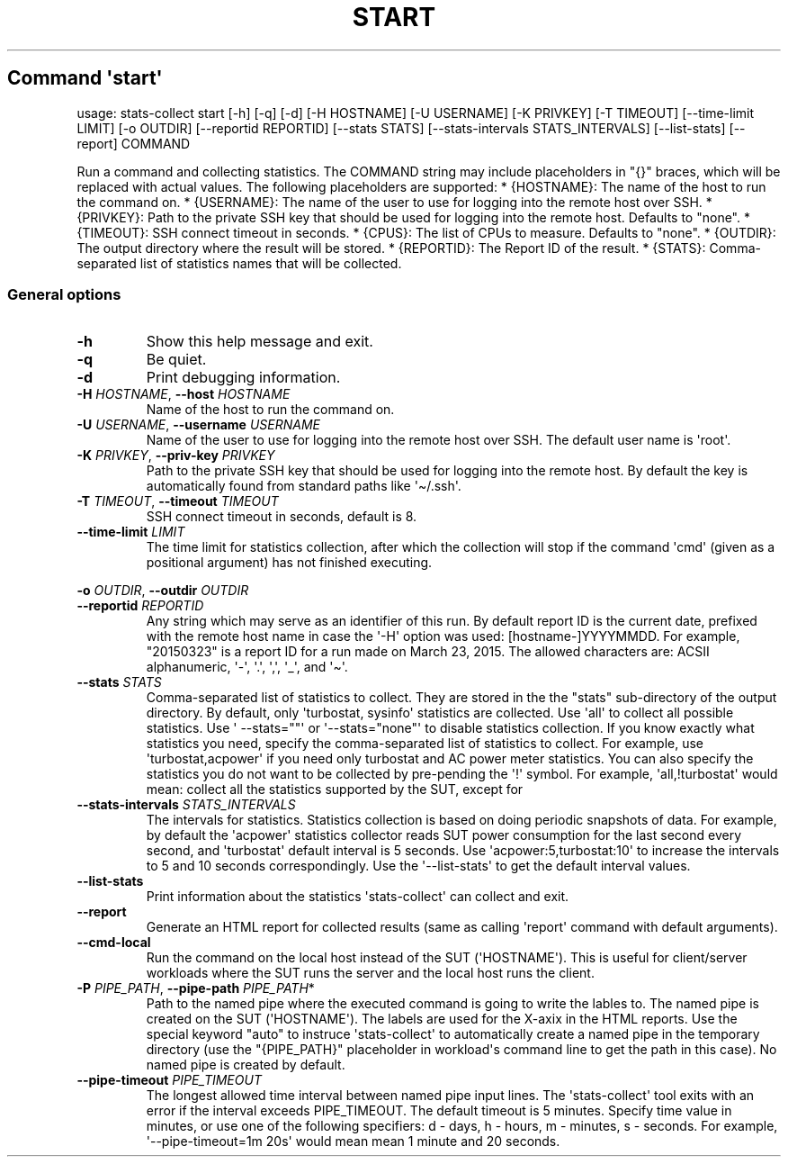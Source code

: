 .\" Automatically generated by Pandoc 3.1.11.1
.\"
.TH "START" "" "25\-03\-2024" "" ""
.SH Command \f[I]\[aq]start\[aq]\f[R]
usage: stats\-collect start [\-h] [\-q] [\-d] [\-H HOSTNAME] [\-U
USERNAME] [\-K PRIVKEY] [\-T TIMEOUT] [\-\-time\-limit LIMIT] [\-o
OUTDIR] [\-\-reportid REPORTID] [\-\-stats STATS] [\-\-stats\-intervals
STATS_INTERVALS] [\-\-list\-stats] [\-\-report] COMMAND
.PP
Run a command and collecting statistics.
The COMMAND string may include placeholders in \[dq]{}\[dq] braces,
which will be replaced with actual values.
The following placeholders are supported: * {HOSTNAME}: The name of the
host to run the command on.
* {USERNAME}: The name of the user to use for logging into the remote
host over SSH.
* {PRIVKEY}: Path to the private SSH key that should be used for logging
into the remote host.
Defaults to \[dq]none\[dq].
* {TIMEOUT}: SSH connect timeout in seconds.
* {CPUS}: The list of CPUs to measure.
Defaults to \[dq]none\[dq].
* {OUTDIR}: The output directory where the result will be stored.
* {REPORTID}: The Report ID of the result.
* {STATS}: Comma\-separated list of statistics names that will be
collected.
.SS General options
.TP
\f[B]\-h\f[R]
Show this help message and exit.
.TP
\f[B]\-q\f[R]
Be quiet.
.TP
\f[B]\-d\f[R]
Print debugging information.
.TP
\f[B]\-H\f[R] \f[I]HOSTNAME\f[R], \f[B]\-\-host\f[R] \f[I]HOSTNAME\f[R]
Name of the host to run the command on.
.TP
\f[B]\-U\f[R] \f[I]USERNAME\f[R], \f[B]\-\-username\f[R] \f[I]USERNAME\f[R]
Name of the user to use for logging into the remote host over SSH.
The default user name is \[aq]root\[aq].
.TP
\f[B]\-K\f[R] \f[I]PRIVKEY\f[R], \f[B]\-\-priv\-key\f[R] \f[I]PRIVKEY\f[R]
Path to the private SSH key that should be used for logging into the
remote host.
By default the key is automatically found from standard paths like
\[aq]\[ti]/.ssh\[aq].
.TP
\f[B]\-T\f[R] \f[I]TIMEOUT\f[R], \f[B]\-\-timeout\f[R] \f[I]TIMEOUT\f[R]
SSH connect timeout in seconds, default is 8.
.TP
\f[B]\-\-time\-limit\f[R] \f[I]LIMIT\f[R]
The time limit for statistics collection, after which the collection
will stop if the command \[aq]cmd\[aq] (given as a positional argument)
has not finished executing.
.PP
\f[B]\-o\f[R] \f[I]OUTDIR\f[R], \f[B]\-\-outdir\f[R] \f[I]OUTDIR\f[R]
.TP
\f[B]\-\-reportid\f[R] \f[I]REPORTID\f[R]
Any string which may serve as an identifier of this run.
By default report ID is the current date, prefixed with the remote host
name in case the \[aq]\-H\[aq] option was used: [hostname\-]YYYYMMDD.
For example, \[dq]20150323\[dq] is a report ID for a run made on March
23, 2015.
The allowed characters are: ACSII alphanumeric, \[aq]\-\[aq],
\[aq].\[aq], \[aq],\[aq], \[aq]_\[aq], and \[aq]\[ti]\[aq].
.TP
\f[B]\-\-stats\f[R] \f[I]STATS\f[R]
Comma\-separated list of statistics to collect.
They are stored in the the \[dq]stats\[dq] sub\-directory of the output
directory.
By default, only \[aq]turbostat, sysinfo\[aq] statistics are collected.
Use \[aq]all\[aq] to collect all possible statistics.
Use \[aq] \-\-stats=\[dq]\[dq]\[aq] or
\[aq]\-\-stats=\[dq]none\[dq]\[aq] to disable statistics collection.
If you know exactly what statistics you need, specify the
comma\-separated list of statistics to collect.
For example, use \[aq]turbostat,acpower\[aq] if you need only turbostat
and AC power meter statistics.
You can also specify the statistics you do not want to be collected by
pre\-pending the \[aq]!\[aq] symbol.
For example, \[aq]all,!turbostat\[aq] would mean: collect all the
statistics supported by the SUT, except for
.TP
\f[B]\-\-stats\-intervals\f[R] \f[I]STATS_INTERVALS\f[R]
The intervals for statistics.
Statistics collection is based on doing periodic snapshots of data.
For example, by default the \[aq]acpower\[aq] statistics collector reads
SUT power consumption for the last second every second, and
\[aq]turbostat\[aq] default interval is 5 seconds.
Use \[aq]acpower:5,turbostat:10\[aq] to increase the intervals to 5 and
10 seconds correspondingly.
Use the \[aq]\-\-list\-stats\[aq] to get the default interval values.
.TP
\f[B]\-\-list\-stats\f[R]
Print information about the statistics \[aq]stats\-collect\[aq] can
collect and exit.
.TP
\f[B]\-\-report\f[R]
Generate an HTML report for collected results (same as calling
\[aq]report\[aq] command with default arguments).
.TP
\f[B]\-\-cmd\-local\f[R]
Run the command on the local host instead of the SUT
(\[aq]HOSTNAME\[aq]).
This is useful for client/server workloads where the SUT runs the server
and the local host runs the client.
.TP
\f[B]\-P\f[R] \f[I]PIPE_PATH\f[R], \f[B]\-\-pipe\-path\f[R] \f[I]PIPE_PATH\f[R]*
Path to the named pipe where the executed command is going to write the
lables to.
The named pipe is created on the SUT (\[aq]HOSTNAME\[aq]).
The labels are used for the X\-axix in the HTML reports.
Use the special keyword \[dq]auto\[dq] to instruce
\[aq]stats\-collect\[aq] to automatically create a named pipe in the
temporary directory (use the \[dq]{PIPE_PATH}\[dq] placeholder in
workload\[aq]s command line to get the path in this case).
No named pipe is created by default.
.TP
\f[B]\-\-pipe\-timeout\f[R] \f[I]PIPE_TIMEOUT\f[R]
The longest allowed time interval between named pipe input lines.
The \[aq]stats\-collect\[aq] tool exits with an error if the interval
exceeds PIPE_TIMEOUT.
The default timeout is 5 minutes.
Specify time value in minutes, or use one of the following specifiers: d
\- days, h \- hours, m \- minutes, s \- seconds.
For example, \[aq]\-\-pipe\-timeout=1m 20s\[aq] would mean mean 1 minute
and 20 seconds.

